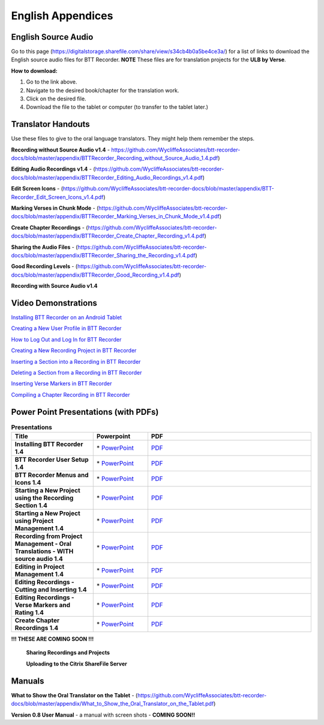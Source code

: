 English Appendices
======

English Source Audio
-----
Go to this page (https://digitalstorage.sharefile.com/share/view/s34cb4b0a5be4ce3a/) for a list of links to download the English source audio files for BTT Recorder. **NOTE** These files are for translation projects for the **ULB by Verse**.

**How to download:**

1. Go to the link above.
2. Navigate to the desired book/chapter for the translation work.
3. Click on the desired file.
4. Download the file to the tablet or computer (to transfer to the tablet later.)

Translator Handouts
-----
Use these files to give to the oral language translators. They might help them remember the steps.

**Recording without Source Audio v1.4** - https://github.com/WycliffeAssociates/btt-recorder-docs/blob/master/appendix/BTTRecorder_Recording_without_Source_Audio_1.4.pdf)

**Editing Audio Recordings v1.4** - (https://github.com/WycliffeAssociates/btt-recorder-docs/blob/master/appendix/BTTRecorder_Editing_Audio_Recordings_v1.4.pdf)

**Edit Screen Icons** - (https://github.com/WycliffeAssociates/btt-recorder-docs/blob/master/appendix/BTT-Recorder_Edit_Screen_Icons_v1.4.pdf)

**Marking Verses in Chunk Mode** - (https://github.com/WycliffeAssociates/btt-recorder-docs/blob/master/appendix/BTTRecorder_Marking_Verses_in_Chunk_Mode_v1.4.pdf)

**Create Chapter Recordings** - (https://github.com/WycliffeAssociates/btt-recorder-docs/blob/master/appendix/BTTRecorder_Create_Chapter_Recording_v1.4.pdf)

**Sharing the Audio Files** - (https://github.com/WycliffeAssociates/btt-recorder-docs/blob/master/appendix/BTTRecorder_Sharing_the_Recording_v1.4.pdf)

**Good Recording Levels** - (https://github.com/WycliffeAssociates/btt-recorder-docs/blob/master/appendix/BTTRecorder_Good_Recording_v1.4.pdf)

**Recording with Source Audio v1.4** 


Video Demonstrations
--------------------

`Installing BTT Recorder on an Android Tablet <https://youtu.be/L3f7UPdPjSI>`_

`Creating a New User Profile in BTT Recorder <https://youtu.be/BKADuEH8TVk>`_

`How to Log Out and Log In for BTT Recorder <https://youtu.be/OcdluzgQazs>`_

`Creating a New Recording Project in BTT Recorder <https://youtu.be/OpdGF8L7YdI>`_

`Inserting a Section into a Recording in BTT Recorder <https://youtu.be/kgNQmFu_XAM>`_

`Deleting a Section from a Recording in BTT Recorder <https://youtu.be/1C-7qk4na6w>`_

`Inserting Verse Markers in BTT Recorder <https://youtu.be/u_CnbaF6T9U>`_

`Compiling a Chapter Recording in BTT Recorder <https://youtu.be/NFEh85VwZ34>`_

Power Point Presentations (with PDFs)
-------------------------------------

.. list-table:: **Presentations**
   :widths: 15 10 30
   :header-rows: 1

   * - Title
     - Powerpoint
     - PDF
     
   * - **Installing BTT Recorder 1.4**
     - \* `PowerPoint <https://github.com/WycliffeAssociates/btt-recorder-docs/raw/master/appendix/BTTRecorder_Installing_v1.4.x.pptx>`_ 
     - \ `PDF <https://github.com/WycliffeAssociates/btt-recorder-docs/blob/master/appendix/BTTRecorder_Installing_v1.4.x.pdf>`_ 

   * - **BTT Recorder User Setup 1.4**
     -  \* `PowerPoint <https://github.com/WycliffeAssociates/btt-recorder-docs/raw/master/appendix/BTTRecorder_User_Setup_1.4.pptx>`_ 
     - \ `PDF <https://github.com/WycliffeAssociates/btt-recorder-docs/blob/master/appendix/BTTRecorder_User_Setup_1.4.pdf>`_  

   * - **BTT Recorder Menus and Icons 1.4**
     - \* `PowerPoint <https://github.com/WycliffeAssociates/btt-recorder-docs/raw/master/appendix/BTTRecorder_Menus_and_Icons_v1.4.pptx>`_ 
     - \ `PDF <https://github.com/WycliffeAssociates/btt-recorder-docs/blob/master/appendix/BTTRecorder_Menus_and_Icons_v1.4.pdf>`_
     
   * - **Starting a New Project using the Recording Section 1.4**
     - \* `PowerPoint <https://github.com/WycliffeAssociates/btt-recorder-docs/raw/master/appendix/BTTRecorder_Starting_a_New_Project_Record_Section_v1.4.x.pptx>`_
     - \ `PDF <https://github.com/WycliffeAssociates/btt-recorder-docs/blob/master/appendix/BTTRecorder_Starting_a_New_Project_Record_Section_v1.4.x.pdf>`_
     
   * - **Starting a New Project using Project Management 1.4**
     - \* `PowerPoint <https://github.com/WycliffeAssociates/btt-recorder-docs/raw/master/appendix/BTTRecorder_Starting_a_New_Project_Project_Management_v1.4.pptx>`_
     - \ `PDF <https://github.com/WycliffeAssociates/btt-recorder-docs/blob/master/appendix/BTTRecorder_Starting_a_New_Project_Project_Management_v1.4.pdf>`_  
     
   * - **Recording from Project Management - Oral Translations - WITH source audio 1.4**
     - \* `PowerPoint <https://github.com/WycliffeAssociates/btt-recorder-docs/raw/master/appendix/BTTRecorder_Recording_from_PM-Audio_Recordings_Without_Source_Audio%20v1.4.pptx>`_
     - \ `PDF <https://github.com/WycliffeAssociates/btt-recorder-docs/blob/master/appendix/BTTRecorder_Recording_from_PM-Audio_Recordings_Without_Source_Audio%20v1.4.pdf>`_

   * - **Editing in Project Management 1.4**
     - \* `PowerPoint <https://github.com/WycliffeAssociates/btt-recorder-docs/raw/master/appendix/BTTRecorder_Editing_Project_Management_v1.4.pptx>`_
     - \ `PDF <https://github.com/WycliffeAssociates/btt-recorder-docs/blob/master/appendix/BTTRecorder_Editing_Project_Management_v1.4.pdf>`_

   * - **Editing Recordings - Cutting and Inserting 1.4** 
     - \* `PowerPoint <https://github.com/WycliffeAssociates/btt-recorder-docs/raw/master/appendix/BTTRecorder_Editing_Cutting_and_Inserting_v1.4.pptx>`_
     - \ `PDF <https://github.com/WycliffeAssociates/btt-recorder-docs/blob/master/appendix/BTTRecorder_Editing_Cutting_and_Inserting_v1.4.pdf>`_

   * - **Editing Recordings - Verse Markers and Rating 1.4**
     - \* `PowerPoint <https://github.com/WycliffeAssociates/btt-recorder-docs/raw/master/appendix/BTTRecorder_Editing_VerseMarkers_and_Rating_v1.4.pptx>`_
     - \ `PDF <https://github.com/WycliffeAssociates/btt-recorder-docs/blob/master/appendix/BTTRecorder_Editing_VerseMarkers_and_Rating_v1.4.pdf>`_
     
   * - **Create Chapter Recordings 1.4**
     - \* `PowerPoint <https://github.com/WycliffeAssociates/btt-recorder-docs/raw/master/appendix/BTTRecorder_Create_Chapter_Recording_v1.4.pptx>`_
     - \ `PDF <https://github.com/WycliffeAssociates/btt-recorder-docs/blob/master/appendix/BTTRecorder_Create_Chapter_Recording_v1.4.pdf>`_
     
 
**!!! THESE ARE COMING SOON !!!**
 
 **Sharing Recordings and Projects**
 
 **Uploading to the Citrix ShareFile Server**
 

Manuals
-----

**What to Show the Oral Translator on the Tablet** - (https://github.com/WycliffeAssociates/btt-recorder-docs/blob/master/appendix/What_to_Show_the_Oral_Translator_on_the_Tablet.pdf)

**Version 0.8 User Manual** - a manual with screen shots - **COMING SOON!!**

